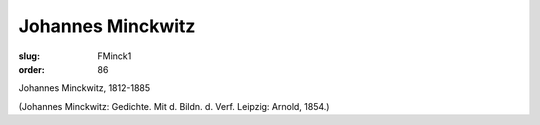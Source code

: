 Johannes Minckwitz
==================

:slug: FMinck1
:order: 86

Johannes Minckwitz, 1812-1885

.. class:: source

  (Johannes Minckwitz: Gedichte. Mit d. Bildn. d. Verf. Leipzig: Arnold, 1854.)
